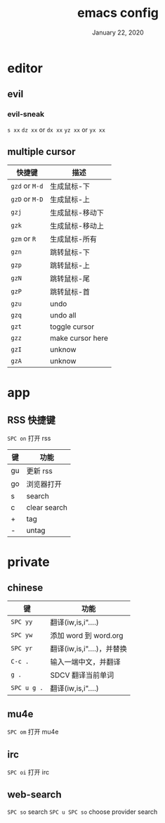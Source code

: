 #+TITLE:   emacs config
#+DATE:    January 22, 2020
#+SINCE:   {replace with next tagged release version}
#+STARTUP: inlineimages nofold

* Table of Contents :TOC_3:noexport:
- [[#editor][editor]]
  - [[#evil][evil]]
    - [[#evil-sneak][evil-sneak]]
  - [[#multiple-cursor][multiple cursor]]
- [[#app][app]]
  - [[#rss-快捷键][RSS 快捷键]]
- [[#private][private]]
  - [[#chinese][chinese]]
  - [[#mu4e][mu4e]]
  - [[#irc][irc]]
  - [[#web-search][web-search]]

* editor
** evil
*** evil-sneak
=s xx=
=dz xx= or =dx xx=
=yz xx= or =yx xx=

** multiple cursor
| 快捷键         | 描述             |
|----------------+------------------|
| =gzd= or =M-d= | 生成鼠标-下      |
| =gzD= or =M-D= | 生成鼠标-上      |
| =gzj=          | 生成鼠标-移动下  |
| =gzk=          | 生成鼠标-移动上  |
| =gzm= or =R=   | 生成鼠标-所有    |
| =gzn=          | 跳转鼠标-下      |
| =gzp=          | 跳转鼠标-上      |
| =gzN=          | 跳转鼠标-尾      |
| =gzP=          | 跳转鼠标-首      |
| =gzu=          | undo             |
| =gzq=          | undo all         |
| =gzt=          | toggle cursor    |
| =gzz=          | make cursor here |
| =gzI=          | unknow           |
| =gzA=          | unknow           |
|----------------+------------------|
* app
** RSS 快捷键
=SPC on= 打开 rss
| 键 | 功能         |
|----+--------------|
| gu | 更新 rss     |
| go | 浏览器打开   |
| s  | search       |
| c  | clear search |
| +  | tag          |
| -  | untag        |
* private
** chinese
| 键          | 功能                       |
|-------------+----------------------------|
| =SPC yy=    | 翻译(iw,is,i"....)         |
| =SPC yw=    | 添加 word 到 word.org      |
| =SPC yr=    | 翻译(iw,is,i"....)，并替换 |
| =C-c .=     | 输入一端中文，并翻译       |
| =g .=       | SDCV 翻译当前单词          |
| =SPC u g .= | 翻译(iw,is,i"....)         |
|-------------+----------------------------|
** mu4e
=SPC om= 打开 mu4e
** irc
=SPC oi= 打开 irc
** web-search
=SPC so= search
=SPC u SPC so= choose provider search
